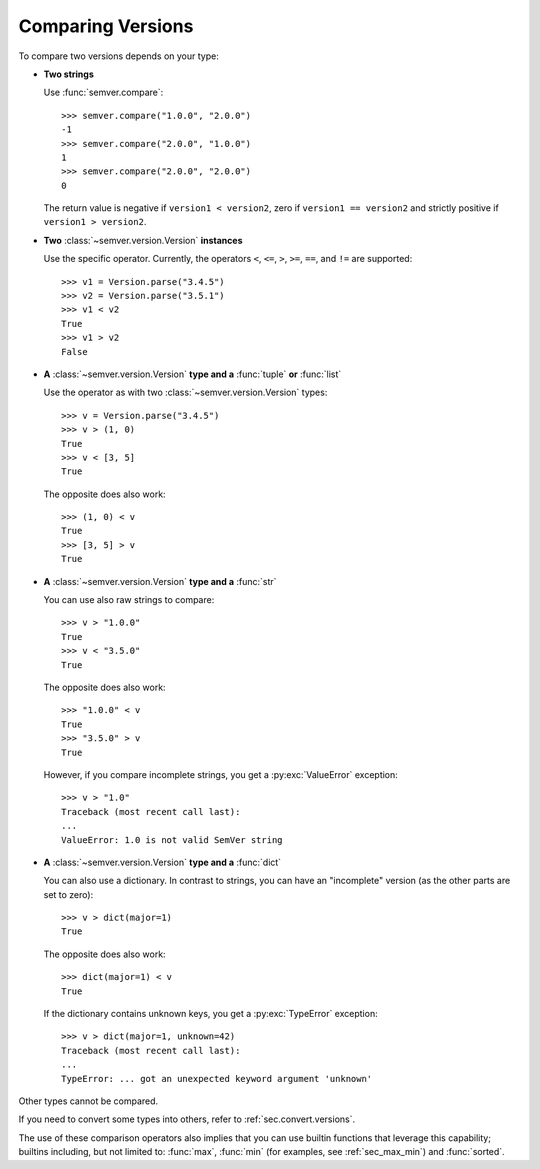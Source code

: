Comparing Versions
==================

To compare two versions depends on your type:

* **Two strings**

  Use :func:`semver.compare`::

    >>> semver.compare("1.0.0", "2.0.0")
    -1
    >>> semver.compare("2.0.0", "1.0.0")
    1
    >>> semver.compare("2.0.0", "2.0.0")
    0

  The return value is negative if ``version1 < version2``, zero if
  ``version1 == version2`` and strictly positive if ``version1 > version2``.

* **Two** :class:`~semver.version.Version` **instances**

  Use the specific operator. Currently, the operators ``<``,
  ``<=``, ``>``, ``>=``, ``==``, and ``!=`` are supported::

    >>> v1 = Version.parse("3.4.5")
    >>> v2 = Version.parse("3.5.1")
    >>> v1 < v2
    True
    >>> v1 > v2
    False

* **A** :class:`~semver.version.Version` **type and a** :func:`tuple` **or** :func:`list`

  Use the operator as with two :class:`~semver.version.Version` types::

    >>> v = Version.parse("3.4.5")
    >>> v > (1, 0)
    True
    >>> v < [3, 5]
    True

  The opposite does also work::

    >>> (1, 0) < v
    True
    >>> [3, 5] > v
    True

* **A** :class:`~semver.version.Version` **type and a** :func:`str`

  You can use also raw strings to compare::

    >>> v > "1.0.0"
    True
    >>> v < "3.5.0"
    True

  The opposite does also work::

    >>> "1.0.0" < v
    True
    >>> "3.5.0" > v
    True

  However, if you compare incomplete strings, you get a :py:exc:`ValueError` exception::

    >>> v > "1.0"
    Traceback (most recent call last):
    ...
    ValueError: 1.0 is not valid SemVer string

* **A** :class:`~semver.version.Version` **type and a** :func:`dict`

  You can also use a dictionary. In contrast to strings, you can have an "incomplete"
  version (as the other parts are set to zero)::

   >>> v > dict(major=1)
   True

  The opposite does also work::

   >>> dict(major=1) < v
   True

  If the dictionary contains unknown keys, you get a :py:exc:`TypeError` exception::

    >>> v > dict(major=1, unknown=42)
    Traceback (most recent call last):
    ...
    TypeError: ... got an unexpected keyword argument 'unknown'


Other types cannot be compared.

If you need to convert some types into others, refer to :ref:`sec.convert.versions`.

The use of these comparison operators also implies that you can use builtin
functions that leverage this capability; builtins including, but not limited to: :func:`max`, :func:`min`
(for examples, see :ref:`sec_max_min`) and :func:`sorted`.
